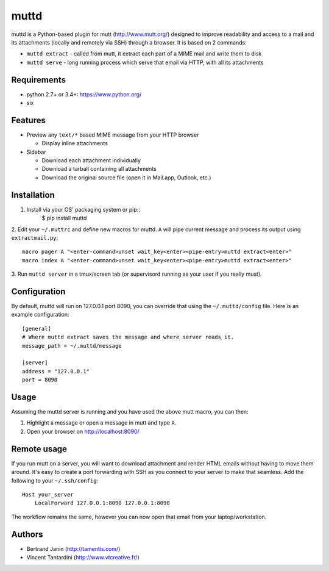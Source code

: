 muttd
=====
muttd is a Python-based plugin for mutt (http://www.mutt.org/) designed to
improve readability and access to a mail and its attachments (locally and
remotely via SSH) through a browser. It is based on 2 commands:

- ``muttd extract`` - called from mutt, it extract each part of a MIME mail and
  write them to disk
- ``muttd serve`` - long running process which serve that email via HTTP, with
  all its attachments

Requirements
------------
- python 2.7+ or 3.4+: https://www.python.org/
- six

Features
--------
- Preview any ``text/*`` based MIME message from your HTTP browser

  * Display inline attachments

- Sidebar

  * Download each attachment individually
  * Download a tarball containing all attachments
  * Download the original source file (open it in Mail.app, Outlook, etc.)

Installation
------------
1. Install via your OS' packaging system or pip::
    $ pip install muttd
2. Edit your ``~/.muttrc`` and define new macros for muttd. ``A`` will pipe
current message and process its output using ``extractmail.py``::
    macro pager A "<enter-command>unset wait_key<enter><pipe-entry>muttd extract<enter>"
    macro index A "<enter-command>unset wait_key<enter><pipe-entry>muttd extract<enter>"
3. Run ``muttd server`` in a tmux/screen tab (or supervisord running as your
user if you really must).

Configuration
-------------
By default, muttd will run on 127.0.0.1 port 8090, you can override that using
the ``~/.muttd/config`` file.  Here is an example configuration::

    [general]
    # Where muttd extract saves the message and where server reads it.
    message_path = ~/.muttd/message

    [server]
    address = "127.0.0.1"                                                          
    port = 8090                                                          

Usage
-----
Assuming the muttd server is running and you have used the above mutt macro,
you can then:

1. Highlight a message or open a message in mutt and type ``A``.
2. Open your browser on http://localhost:8090/

Remote usage
------------
If you run mutt on a server, you will want to download attachment and render
HTML emails without having to move them around.  It's easy to create a port
forwarding with SSH as you connect to your server to make that seamless.  Add
the following to your ``~/.ssh/config``::

    Host your_server
        LocalForward 127.0.0.1:8090 127.0.0.1:8090

The workflow remains the same, however you can now open that email from your
laptop/workstation.

Authors
-------
* Bertrand Janin (http://tamentis.com/)
* Vincent Tantardini (http://www.vtcreative.fr/)
